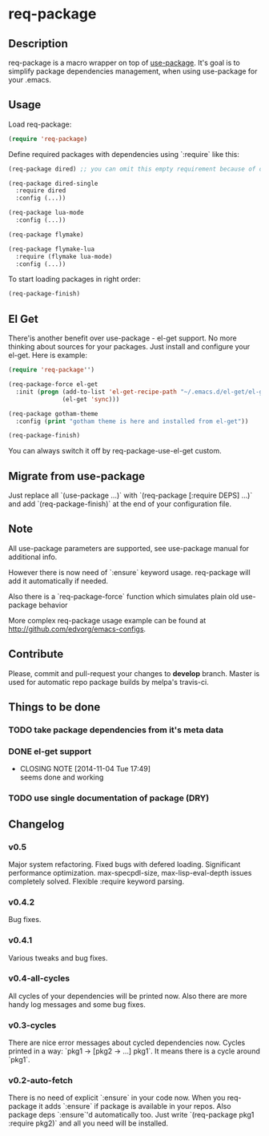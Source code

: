 * req-package

** Description

req-package is a macro wrapper on top of [[https://github.com/jwiegley/use-package][use-package]].
It's goal is to simplify package dependencies management,
when using use-package for your .emacs.

** Usage

Load req-package:

#+BEGIN_SRC emacs-lisp
(require 'req-package)
#+END_SRC

Define required packages with dependencies using `:require` like this:

#+BEGIN_SRC emacs-lisp
   (req-package dired) ;; you can omit this empty requirement because of dired-single

   (req-package dired-single
     :require dired
     :config (...))

   (req-package lua-mode
     :config (...))

   (req-package flymake)

   (req-package flymake-lua
     :require (flymake lua-mode)
     :config (...))
#+END_SRC

To start loading packages in right order:

#+BEGIN_SRC emacs-lisp
   (req-package-finish)
#+END_SRC

** El Get

There'is another benefit over use-package - el-get support.
No more thinking about sources for your packages.
Just install and configure your el-get.
Here is example:

#+BEGIN_SRC emacs-lisp
    (require 'req-package'')

    (req-package-force el-get
      :init (progn (add-to-list 'el-get-recipe-path "~/.emacs.d/el-get/el-get/recipes")
                   (el-get 'sync)))

    (req-package gotham-theme
      :config (print "gotham theme is here and installed from el-get"))

    (req-package-finish)
#+END_SRC

You can always switch it off by req-package-use-el-get custom.

** Migrate from use-package

Just replace all `(use-package ...)` with `(req-package [:require DEPS] ...)` and add `(req-package-finish)` at the end of your configuration file.

** Note

All use-package parameters are supported, see use-package manual
for additional info.

However there is now need of `:ensure` keyword usage. req-package will add it automatically if needed.

Also there is a `req-package-force` function which simulates plain old use-package behavior

More complex req-package usage example can be found at http://github.com/edvorg/emacs-configs.

** Contribute

Please, commit and pull-request your changes to **develop** branch.
Master is used for automatic repo package builds by melpa's travis-ci.

** Things to be done

*** TODO take package dependencies from it's meta data
*** DONE el-get support
    CLOSED: [2014-11-04 Tue 17:49]
    - CLOSING NOTE [2014-11-04 Tue 17:49] \\
      seems done and working
*** TODO use single documentation of package (DRY)

** Changelog

*** v0.5
    Major system refactoring.
    Fixed bugs with defered loading.
    Significant performance optimization.
    max-specpdl-size, max-lisp-eval-depth issues completely solved.
    Flexible :require keyword parsing.
*** v0.4.2
    Bug fixes.
*** v0.4.1
    Various tweaks and bug fixes.
*** v0.4-all-cycles
    All cycles of your dependencies will be printed now.
    Also there are more handy log messages and some bug fixes.
*** v0.3-cycles
    There are nice error messages about cycled dependencies now.
    Cycles printed in a way: `pkg1 -> [pkg2 -> ...] pkg1`.
    It means there is a cycle around `pkg1`.
*** v0.2-auto-fetch
    There is no need of explicit `:ensure` in your code now.
    When you req-package it adds `:ensure` if package is available in your repos.
    Also package deps `:ensure`'d automatically too.
    Just write `(req-package pkg1 :require pkg2)` and all you need will be installed.
